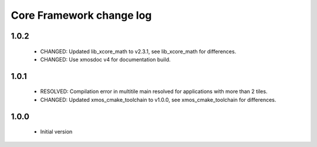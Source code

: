 Core Framework change log
=========================

1.0.2
-----

  * CHANGED: Updated lib_xcore_math to v2.3.1, see lib_xcore_math
    for differences.
  * CHANGED: Use xmosdoc v4 for documentation build.

1.0.1
-----

  * RESOLVED: Compilation error in multitile main resolved for applications
    with more than 2 tiles.
  * CHANGED: Updated xmos_cmake_toolchain to v1.0.0, see xmos_cmake_toolchain
    for differences.

1.0.0
-----

  * Initial version
